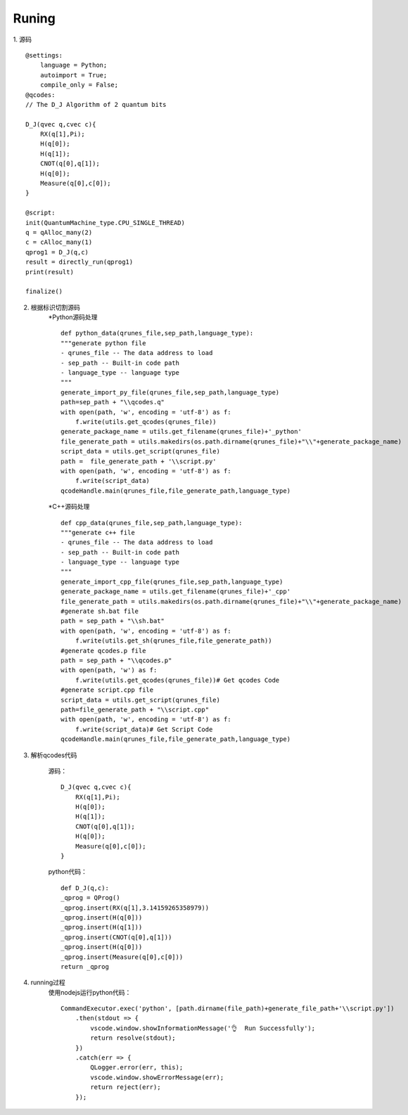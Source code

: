 
Runing
------
1. 源码
::
    @settings:
        language = Python;
        autoimport = True;
        compile_only = False;
    @qcodes:
    // The D_J Algorithm of 2 quantum bits

    D_J(qvec q,cvec c){
        RX(q[1],Pi);
        H(q[0]);
        H(q[1]);
        CNOT(q[0],q[1]);
        H(q[0]);
        Measure(q[0],c[0]);
    }

    @script:
    init(QuantumMachine_type.CPU_SINGLE_THREAD)
    q = qAlloc_many(2)
    c = cAlloc_many(1)
    qprog1 = D_J(q,c)
    result = directly_run(qprog1)
    print(result)

    finalize()

2. 根据标识切割源码
    *Python源码处理
    ::
        def python_data(qrunes_file,sep_path,language_type):
        """generate python file
        - qrunes_file -- The data address to load
        - sep_path -- Built-in code path
        - language_type -- language type
        """
        generate_import_py_file(qrunes_file,sep_path,language_type)
        path=sep_path + "\\qcodes.q"
        with open(path, 'w', encoding = 'utf-8') as f:
            f.write(utils.get_qcodes(qrunes_file))
        generate_package_name = utils.get_filename(qrunes_file)+'_python'
        file_generate_path = utils.makedirs(os.path.dirname(qrunes_file)+"\\"+generate_package_name)
        script_data = utils.get_script(qrunes_file)
        path =  file_generate_path + '\\script.py'
        with open(path, 'w', encoding = 'utf-8') as f:
            f.write(script_data)
        qcodeHandle.main(qrunes_file,file_generate_path,language_type)
    *C++源码处理
    ::
        def cpp_data(qrunes_file,sep_path,language_type):
        """generate c++ file
        - qrunes_file -- The data address to load
        - sep_path -- Built-in code path
        - language_type -- language type
        """
        generate_import_cpp_file(qrunes_file,sep_path,language_type)
        generate_package_name = utils.get_filename(qrunes_file)+'_cpp'
        file_generate_path = utils.makedirs(os.path.dirname(qrunes_file)+"\\"+generate_package_name)
        #generate sh.bat file
        path = sep_path + "\\sh.bat"
        with open(path, 'w', encoding = 'utf-8') as f:
            f.write(utils.get_sh(qrunes_file,file_generate_path))
        #generate qcodes.p file
        path = sep_path + "\\qcodes.p"
        with open(path, 'w') as f:
            f.write(utils.get_qcodes(qrunes_file))# Get qcodes Code
        #generate script.cpp file
        script_data = utils.get_script(qrunes_file)
        path=file_generate_path + "\\script.cpp"
        with open(path, 'w', encoding = 'utf-8') as f:
            f.write(script_data)# Get Script Code
        qcodeHandle.main(qrunes_file,file_generate_path,language_type)

3. 解析qcodes代码
    
    源码：
    ::
        D_J(qvec q,cvec c){
            RX(q[1],Pi);
            H(q[0]);
            H(q[1]);
            CNOT(q[0],q[1]);
            H(q[0]);
            Measure(q[0],c[0]);
        }
    python代码：
    ::
        def D_J(q,c):
        _qprog = QProg()
        _qprog.insert(RX(q[1],3.14159265358979))
        _qprog.insert(H(q[0]))
        _qprog.insert(H(q[1]))
        _qprog.insert(CNOT(q[0],q[1]))
        _qprog.insert(H(q[0]))
        _qprog.insert(Measure(q[0],c[0]))
        return _qprog

4. running过程
    使用nodejs运行python代码：
    ::
        CommandExecutor.exec('python', [path.dirname(file_path)+generate_file_path+'\\script.py'])
            .then(stdout => {
                vscode.window.showInformationMessage('👌  Run Successfully');
                return resolve(stdout);
            })
            .catch(err => {
                QLogger.error(err, this);
                vscode.window.showErrorMessage(err);
                return reject(err);
            });

